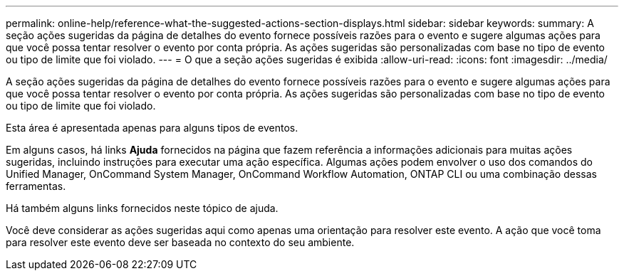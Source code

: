 ---
permalink: online-help/reference-what-the-suggested-actions-section-displays.html 
sidebar: sidebar 
keywords:  
summary: A seção ações sugeridas da página de detalhes do evento fornece possíveis razões para o evento e sugere algumas ações para que você possa tentar resolver o evento por conta própria. As ações sugeridas são personalizadas com base no tipo de evento ou tipo de limite que foi violado. 
---
= O que a seção ações sugeridas é exibida
:allow-uri-read: 
:icons: font
:imagesdir: ../media/


[role="lead"]
A seção ações sugeridas da página de detalhes do evento fornece possíveis razões para o evento e sugere algumas ações para que você possa tentar resolver o evento por conta própria. As ações sugeridas são personalizadas com base no tipo de evento ou tipo de limite que foi violado.

Esta área é apresentada apenas para alguns tipos de eventos.

Em alguns casos, há links *Ajuda* fornecidos na página que fazem referência a informações adicionais para muitas ações sugeridas, incluindo instruções para executar uma ação específica. Algumas ações podem envolver o uso dos comandos do Unified Manager, OnCommand System Manager, OnCommand Workflow Automation, ONTAP CLI ou uma combinação dessas ferramentas.

Há também alguns links fornecidos neste tópico de ajuda.

Você deve considerar as ações sugeridas aqui como apenas uma orientação para resolver este evento. A ação que você toma para resolver este evento deve ser baseada no contexto do seu ambiente.
